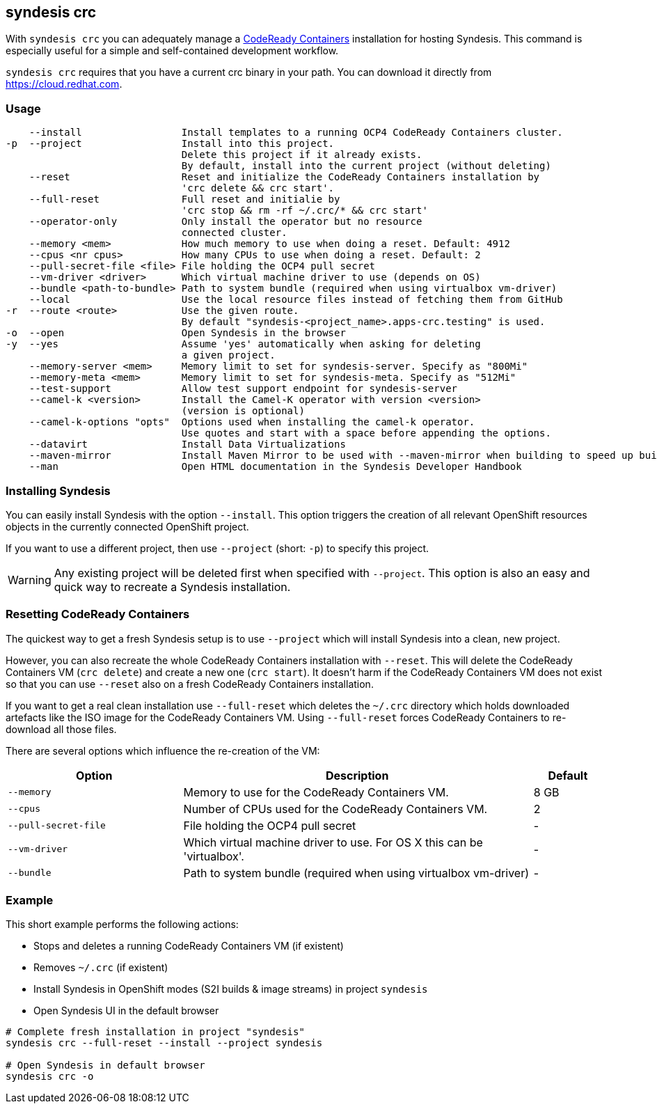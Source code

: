 [[syndesis-crc]]
== syndesis crc

With `syndesis crc` you can adequately manage a https://code-ready.github.io/crc/[CodeReady Containers] installation for hosting Syndesis.
This command is especially useful for a simple and self-contained development workflow.

`syndesis crc` requires that you have a current crc binary in your path.
You can download it directly from https://cloud.redhat.com/openshift/install/crc/installer-provisioned[https://cloud.redhat.com].

[[syndesis-crc-usage]]
=== Usage

[source,indent=0,subs="verbatim,quotes"]
----
    --install                 Install templates to a running OCP4 CodeReady Containers cluster.
-p  --project                 Install into this project.
                              Delete this project if it already exists.
                              By default, install into the current project (without deleting)
    --reset                   Reset and initialize the CodeReady Containers installation by
                              'crc delete && crc start'.
    --full-reset              Full reset and initialie by
                              'crc stop && rm -rf ~/.crc/* && crc start'
    --operator-only           Only install the operator but no resource
                              connected cluster.
    --memory <mem>            How much memory to use when doing a reset. Default: 4912
    --cpus <nr cpus>          How many CPUs to use when doing a reset. Default: 2
    --pull-secret-file <file> File holding the OCP4 pull secret
    --vm-driver <driver>      Which virtual machine driver to use (depends on OS)
    --bundle <path-to-bundle> Path to system bundle (required when using virtualbox vm-driver)
    --local                   Use the local resource files instead of fetching them from GitHub
-r  --route <route>           Use the given route.
                              By default "syndesis-<project_name>.apps-crc.testing" is used.
-o  --open                    Open Syndesis in the browser
-y  --yes                     Assume 'yes' automatically when asking for deleting
                              a given project.
    --memory-server <mem>     Memory limit to set for syndesis-server. Specify as "800Mi"
    --memory-meta <mem>       Memory limit to set for syndesis-meta. Specify as "512Mi"
    --test-support            Allow test support endpoint for syndesis-server
    --camel-k <version>       Install the Camel-K operator with version <version>
                              (version is optional)
    --camel-k-options "opts"  Options used when installing the camel-k operator.
                              Use quotes and start with a space before appending the options.
    --datavirt                Install Data Virtualizations
    --maven-mirror            Install Maven Mirror to be used with --maven-mirror when building to speed up builds.
    --man                     Open HTML documentation in the Syndesis Developer Handbook
----

=== Installing Syndesis

You can easily install Syndesis with the option `--install`.
This option triggers the creation of all relevant OpenShift resources objects in the currently connected OpenShift project.

If you want to use a different project, then use `--project` (short: `-p`) to specify this project.

WARNING: Any existing project will be deleted first when specified with `--project`. This option is also an easy and quick way to recreate a Syndesis installation.

=== Resetting CodeReady Containers

The quickest way to get a fresh Syndesis setup is to use `--project` which will install Syndesis into a clean, new project.

However, you can also recreate the whole CodeReady Containers installation with `--reset`. This will delete the CodeReady Containers VM (`crc delete`) and create a new one (`crc start`).
It doesn't harm if the CodeReady Containers VM does not exist so that you can use `--reset` also on a fresh CodeReady Containers installation.

If you want to get a real clean installation use `--full-reset` which deletes the `~/.crc` directory which holds downloaded artefacts like the ISO image for the CodeReady Containers VM.
Using `--full-reset` forces CodeReady Containers to re-download all those files.

There are several options which influence the re-creation of the VM:

[cols="5,10,2",options="header"]
|===
| Option
| Description
| Default

|`--memory`
| Memory to use for the CodeReady Containers VM.
| 8 GB

|`--cpus`
| Number of CPUs used for the CodeReady Containers VM.
| 2

|`--pull-secret-file`
| File holding the OCP4 pull secret
| -

|`--vm-driver`
| Which virtual machine driver to use. For OS X this can be 'virtualbox'.
| -

|`--bundle`
| Path to system bundle (required when using virtualbox vm-driver)
| -

|===

=== Example

This short example performs the following actions:

* Stops and deletes a running CodeReady Containers VM (if existent)
* Removes `~/.crc` (if existent)
* Install Syndesis in OpenShift modes (S2I builds & image streams) in project `syndesis`
* Open Syndesis UI in the default browser

```
# Complete fresh installation in project "syndesis"
syndesis crc --full-reset --install --project syndesis

# Open Syndesis in default browser
syndesis crc -o
```
